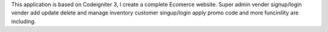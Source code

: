 This application is based on Codeigniter 3, I create a complete Ecomerce website.
Super admin
vender signup/login
vender add update delete and manage inventory
customer singup/login
apply promo code
and more funcinility are including.

